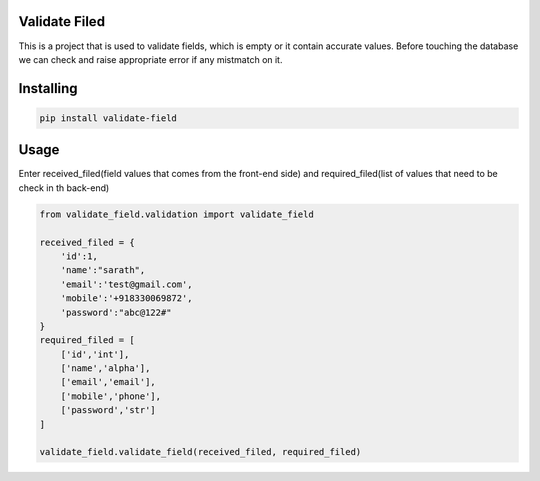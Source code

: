 Validate Filed
===============

This is a project that is used to validate fields, which is empty or it contain accurate values. Before touching the database we can check and raise appropriate error if any mistmatch on it.

Installing
============

.. code-block:: bash
    
    pip install validate-field

Usage
=====
Enter received_filed(field values that comes from the front-end side) and required_filed(list of values that need to be check in th back-end)

.. code-block:: bash

    from validate_field.validation import validate_field
    
    received_filed = {
        'id':1,
        'name':"sarath",
        'email':'test@gmail.com',
        'mobile':'+918330069872',
        'password':"abc@122#"
    }
    required_filed = [
        ['id','int'],
        ['name','alpha'],
        ['email','email'],
        ['mobile','phone'],
        ['password','str']
    ]
   
    validate_field.validate_field(received_filed, required_filed)
